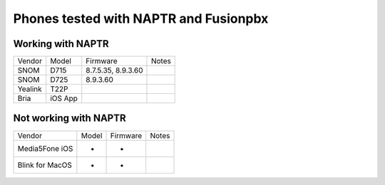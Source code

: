 **********
Phones tested with NAPTR and  Fusionpbx
**********

Working with NAPTR
##################
+---------+---------+--------------------+-------+
| Vendor  | Model   | Firmware           | Notes |
+---------+---------+--------------------+-------+
| SNOM    | D715    | 8.7.5.35, 8.9.3.60 |       |
+---------+---------+--------------------+-------+
| SNOM    | D725    | 8.9.3.60           |       |
+---------+---------+--------------------+-------+
| Yealink | T22P    |                    |       |
+---------+---------+--------------------+-------+
| Bria    | iOS App |                    |       |
+---------+---------+--------------------+-------+

Not working with NAPTR
######################

+-----------------+-------+--------------------+-------+
| Vendor          | Model | Firmware           | Notes |
+-----------------+-------+--------------------+-------+
| Media5Fone iOS  | -     | -                  |       |
+-----------------+-------+--------------------+-------+
| Blink for MacOS | -     | -                  |       |
+-----------------+-------+--------------------+-------+

